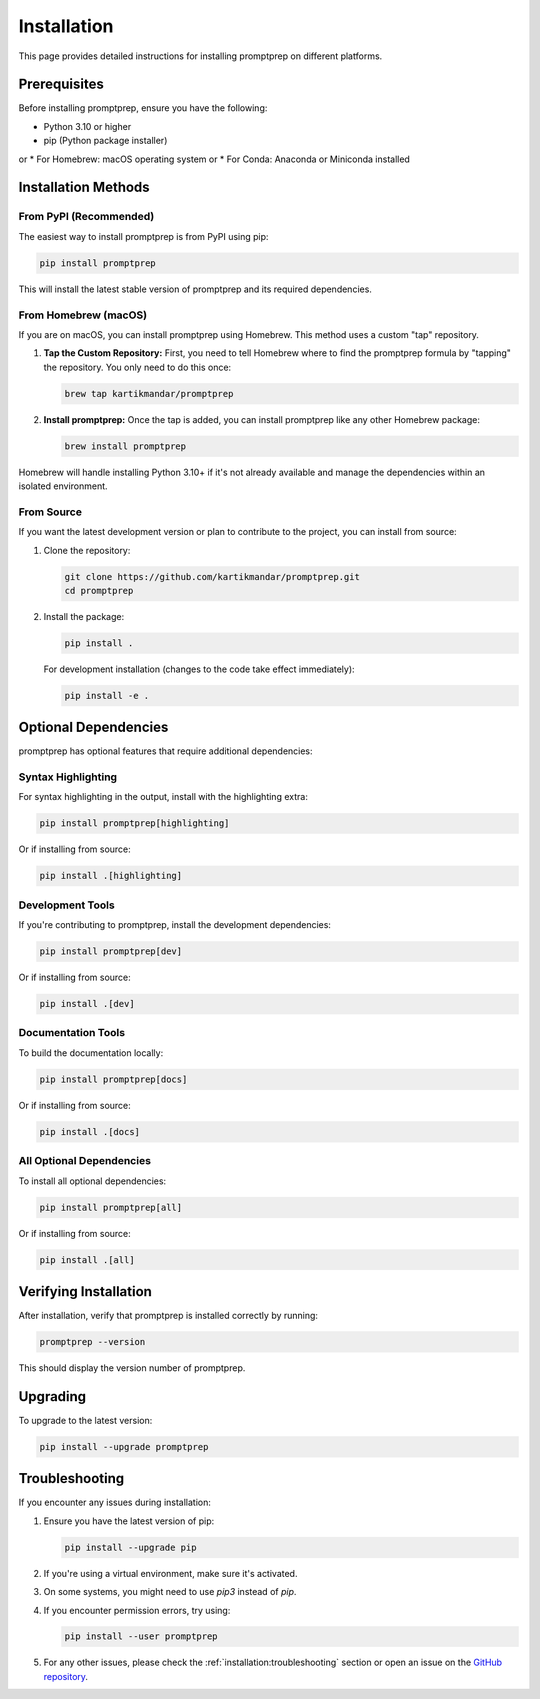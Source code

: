 .. _installation:

Installation
===========

This page provides detailed instructions for installing promptprep on different platforms.

Prerequisites
------------

Before installing promptprep, ensure you have the following:

* Python 3.10 or higher
* pip (Python package installer)
or 
* For Homebrew: macOS operating system
or 
* For Conda: Anaconda or Miniconda installed


Installation Methods
-------------------

From PyPI (Recommended)
~~~~~~~~~~~~~~~~~~~~~~~

The easiest way to install promptprep is from PyPI using pip:

.. code-block:: bash

   pip install promptprep

This will install the latest stable version of promptprep and its required dependencies.


From Homebrew (macOS)
~~~~~~~~~~~~~~~~~~~~~

If you are on macOS, you can install promptprep using Homebrew. This method uses a custom "tap" repository.

1. **Tap the Custom Repository:**
   First, you need to tell Homebrew where to find the promptprep formula by "tapping" the repository. You only need to do this once:

   .. code-block:: bash

      brew tap kartikmandar/promptprep

2. **Install promptprep:**
   Once the tap is added, you can install promptprep like any other Homebrew package:

   .. code-block:: bash

      brew install promptprep

Homebrew will handle installing Python 3.10+ if it's not already available and manage the dependencies within an isolated environment.

From Source
~~~~~~~~~~~

If you want the latest development version or plan to contribute to the project, you can install from source:

1. Clone the repository:

   .. code-block:: bash

      git clone https://github.com/kartikmandar/promptprep.git
      cd promptprep

2. Install the package:

   .. code-block:: bash

      pip install .

   For development installation (changes to the code take effect immediately):

   .. code-block:: bash

      pip install -e .

Optional Dependencies
--------------------

promptprep has optional features that require additional dependencies:

Syntax Highlighting
~~~~~~~~~~~~~~~~~~

For syntax highlighting in the output, install with the highlighting extra:

.. code-block:: bash

   pip install promptprep[highlighting]

Or if installing from source:

.. code-block:: bash

   pip install .[highlighting]

Development Tools
~~~~~~~~~~~~~~~~

If you're contributing to promptprep, install the development dependencies:

.. code-block:: bash

   pip install promptprep[dev]

Or if installing from source:

.. code-block:: bash

   pip install .[dev]

Documentation Tools
~~~~~~~~~~~~~~~~~~

To build the documentation locally:

.. code-block:: bash

   pip install promptprep[docs]

Or if installing from source:

.. code-block:: bash

   pip install .[docs]

All Optional Dependencies
~~~~~~~~~~~~~~~~~~~~~~~~

To install all optional dependencies:

.. code-block:: bash

   pip install promptprep[all]

Or if installing from source:

.. code-block:: bash

   pip install .[all]

Verifying Installation
---------------------

After installation, verify that promptprep is installed correctly by running:

.. code-block:: bash

   promptprep --version

This should display the version number of promptprep.

Upgrading
---------

To upgrade to the latest version:

.. code-block:: bash

   pip install --upgrade promptprep

Troubleshooting
--------------

If you encounter any issues during installation:

1. Ensure you have the latest version of pip:

   .. code-block:: bash

      pip install --upgrade pip

2. If you're using a virtual environment, make sure it's activated.

3. On some systems, you might need to use `pip3` instead of `pip`.

4. If you encounter permission errors, try using:

   .. code-block:: bash

      pip install --user promptprep

5. For any other issues, please check the :ref:`installation:troubleshooting` section or open an issue on the `GitHub repository <https://github.com/kartikmandar/promptprep/issues>`_.